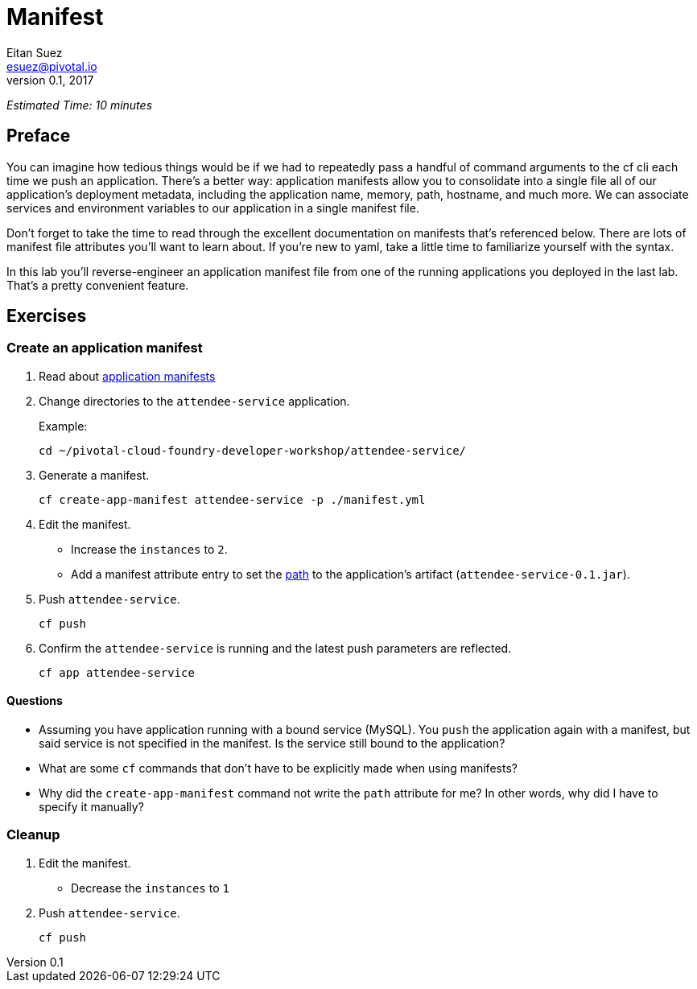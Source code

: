 = Manifest
Eitan Suez <esuez@pivotal.io>
v0.1, 2017


_Estimated Time: 10 minutes_

== Preface

You can imagine how tedious things would be if we had to repeatedly pass a handful of command arguments to the cf cli each time we push an application.  There's a better way:  application manifests allow you to consolidate into a single file all of our application's deployment metadata, including the application name, memory, path, hostname, and much more.  We can associate services and environment variables to our application in a single manifest file.

Don't forget to take the time to read through the excellent documentation on manifests that's referenced below.  There are lots of manifest file attributes you'll want to learn about.  If you're new to yaml, take a little time to familiarize yourself with the syntax.

In this lab you'll reverse-engineer an application manifest file from one of the running applications you deployed in the last lab.  That's a pretty convenient feature.

== Exercises

=== Create an application manifest

. Read about https://docs.pivotal.io/pivotalcf/devguide/deploy-apps/manifest.html[application manifests^]

. Change directories to the `attendee-service` application.
+
[source.terminal]
.Example:
----
cd ~/pivotal-cloud-foundry-developer-workshop/attendee-service/
----

. Generate a manifest.
+
[source.terminal]
----
cf create-app-manifest attendee-service -p ./manifest.yml
----

. Edit the manifest.
+
* Increase the `instances` to `2`.
* Add a manifest attribute entry to set the https://docs.cloudfoundry.org/devguide/deploy-apps/manifest.html#path[path^] to the application's artifact (`attendee-service-0.1.jar`).

. Push `attendee-service`.
+
[source.terminal]
----
cf push
----

. Confirm the `attendee-service` is running and the latest push parameters are reflected.
+
[source.terminal]
----
cf app attendee-service
----

==== Questions

* Assuming you have application running with a bound service (MySQL).  You `push` the application again with a manifest, but said service is not specified in the manifest.  Is the service still bound to the application?
* What are some `cf` commands that don't have to be explicitly made when using manifests?
* Why did the `create-app-manifest` command not write the `path` attribute for me?  In other words, why did I have to specify it manually?

=== Cleanup

. Edit the manifest.

* Decrease the `instances` to `1`

. Push `attendee-service`.
+
[source.terminal]
----
cf push
----
